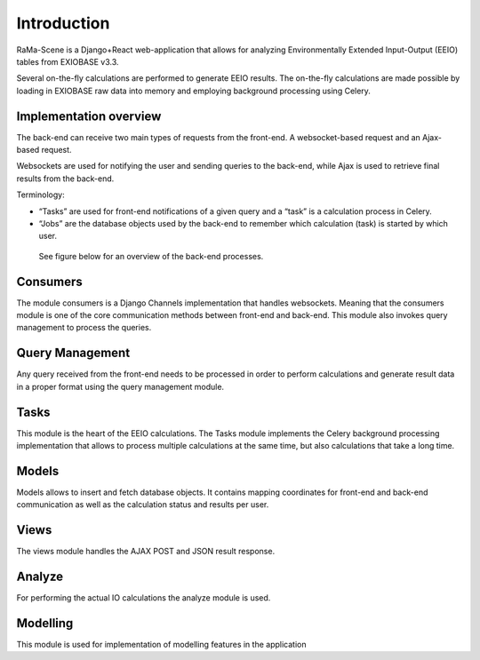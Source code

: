#############
Introduction
#############

RaMa-Scene is a Django+React web-application that allows for analyzing Environmentally Extended Input-Output (EEIO) tables from EXIOBASE v3.3.


Several on-the-fly calculations are performed to generate EEIO results.
The on-the-fly calculations are made possible by loading in EXIOBASE raw data into memory
and employing background processing using Celery.

Implementation overview
=======================
The back-end can receive two main types of requests from the front-end. A websocket-based request
and an Ajax-based request.

Websockets are used for notifying the user and sending queries to the back-end, while Ajax is used to retrieve final results from the back-end.

Terminology:

* “Tasks” are used for front-end notifications of a given query and a “task” is a calculation process in Celery.
* “Jobs” are the database objects used by the back-end to remember which calculation (task) is started by which user.

 See figure below for an overview of the back-end processes.

.. image:: ystatic/graph_overview.png
   :width: 300pt

Consumers
=========
The module consumers is a Django Channels implementation that handles websockets.
Meaning that the consumers module is one of the core communication methods between front-end and back-end.
This module also invokes query management to process the queries.

Query Management
================
Any query received from the front-end needs to be processed in order to perform calculations and generate result data
in a proper format using the query management module.

Tasks
=====
This module is the heart of the EEIO calculations. The Tasks module implements the Celery background processing implementation that allows to process multiple
calculations at the same time, but also calculations that take a long time.

Models
======
Models allows to insert and fetch database objects. It contains mapping coordinates for front-end and back-end communication as well
as the calculation status and results per user.

Views
=====
The views module handles the AJAX POST and JSON result response.

Analyze
=======
For performing the actual IO calculations the analyze module is used.

Modelling
=========
This module is used for implementation of modelling features in the application

.. _modules: modules.html
.. _python: python-ini.html
.. _initialize: python-ini.html
.. _scripts: python-ini.html
